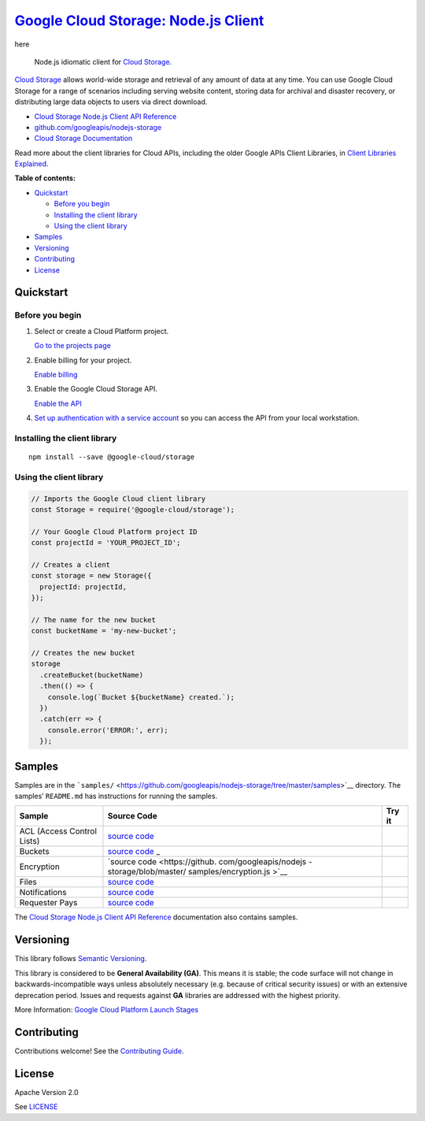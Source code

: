 `Google Cloud Storage: Node.js Client <https://github.com/googleapis/nodejs-storage>`__  |logo|
=======================================================================================

here |logo|

.. |logo| image:: https://avatars2.githubusercontent.com/u/2810941?v=3&s=96
   :height: 96px
   :width: 96px
   :alt: Google Cloud Platform logo
   :align: middle

|release level| |CircleCI| |AppVeyor| |codecov|

    Node.js idiomatic client for `Cloud
    Storage <https://cloud.google.com/storage/docs>`__.

`Cloud Storage <https://cloud.google.com/storage/docs>`__ allows
world-wide storage and retrieval of any amount of data at any time. You
can use Google Cloud Storage for a range of scenarios including serving
website content, storing data for archival and disaster recovery, or
distributing large data objects to users via direct download.

-  `Cloud Storage Node.js Client API
   Reference <https://cloud.google.com/nodejs/docs/reference/storage/latest/>`__
-  `github.com/googleapis/nodejs-storage <https://github.com/googleapis/nodejs-storage>`__
-  `Cloud Storage
   Documentation <https://cloud.google.com/storage/docs>`__

Read more about the client libraries for Cloud APIs, including the older
Google APIs Client Libraries, in `Client Libraries
Explained <https://cloud.google.com/apis/docs/client-libraries-explained>`__.

**Table of contents:**

-  `Quickstart <#quickstart>`__

   -  `Before you begin <#before-you-begin>`__
   -  `Installing the client library <#installing-the-client-library>`__
   -  `Using the client library <#using-the-client-library>`__

-  `Samples <#samples>`__
-  `Versioning <#versioning>`__
-  `Contributing <#contributing>`__
-  `License <#license>`__

Quickstart
----------

Before you begin
~~~~~~~~~~~~~~~~

1. Select or create a Cloud Platform project.

   `Go to the projects
   page <https://console.cloud.google.com/project>`__

2. Enable billing for your project.

   `Enable
   billing <https://support.google.com/cloud/answer/6293499#enable-billing>`__

3. Enable the Google Cloud Storage API.

   `Enable the
   API <https://console.cloud.google.com/flows/enableapi?apiid=storage-api.googleapis.com>`__

4. `Set up authentication with a service
   account <https://cloud.google.com/docs/authentication/getting-started>`__
   so you can access the API from your local workstation.

Installing the client library
~~~~~~~~~~~~~~~~~~~~~~~~~~~~~

::

    npm install --save @google-cloud/storage

Using the client library
~~~~~~~~~~~~~~~~~~~~~~~~

.. code:: javascript

    // Imports the Google Cloud client library
    const Storage = require('@google-cloud/storage');

    // Your Google Cloud Platform project ID
    const projectId = 'YOUR_PROJECT_ID';

    // Creates a client
    const storage = new Storage({
      projectId: projectId,
    });

    // The name for the new bucket
    const bucketName = 'my-new-bucket';

    // Creates the new bucket
    storage
      .createBucket(bucketName)
      .then(() => {
        console.log(`Bucket ${bucketName} created.`);
      })
      .catch(err => {
        console.error('ERROR:', err);
      });

Samples
-------

Samples are in the
```samples/`` <https://github.com/googleapis/nodejs-storage/tree/master/samples>`__
directory. The samples’ ``README.md`` has instructions for running the
samples.

+-----------------------+-----------------------+-----------------------+
| Sample                | Source Code           | Try it                |
+=======================+=======================+=======================+
| ACL (Access Control   | `source               | |Open in Cloud Shell| |
| Lists)                | code <https://github. |                       |
|                       | com/googleapis/nodejs |                       |
|                       | -storage/blob/master/ |                       |
|                       | samples/acl.js>`__    |                       |
+-----------------------+-----------------------+-----------------------+
| Buckets               | `source               | |Open in Cloud Shell| |
|                       | code <https://github. |                       |
|                       | com/googleapis/nodejs |                       |
|                       | -storage/blob/master/ |                       |
|                       | samples/buckets.js>`_ |                       |
|                       | _                     |                       |
+-----------------------+-----------------------+-----------------------+
| Encryption            | `source               | |Open in Cloud Shell| |
|                       | code <https://github. |                       |
|                       | com/googleapis/nodejs |                       |
|                       | -storage/blob/master/ |                       |
|                       | samples/encryption.js |                       |
|                       | >`__                  |                       |
+-----------------------+-----------------------+-----------------------+
| Files                 | `source               | |Open in Cloud Shell| |
|                       | code <https://github. |                       |
|                       | com/googleapis/nodejs |                       |
|                       | -storage/blob/master/ |                       |
|                       | samples/files.js>`__  |                       |
+-----------------------+-----------------------+-----------------------+
| Notifications         | `source               | |Open in Cloud Shell| |
|                       | code <https://github. |                       |
|                       | com/googleapis/nodejs |                       |
|                       | -storage/blob/master/ |                       |
|                       | samples/notifications |                       |
|                       | .js>`__               |                       |
+-----------------------+-----------------------+-----------------------+
| Requester Pays        | `source               | |Open in Cloud Shell| |
|                       | code <https://github. |                       |
|                       | com/googleapis/nodejs |                       |
|                       | -storage/blob/master/ |                       |
|                       | samples/requesterPays |                       |
|                       | .js>`__               |                       |
+-----------------------+-----------------------+-----------------------+

The `Cloud Storage Node.js Client API
Reference <https://cloud.google.com/nodejs/docs/reference/storage/latest/>`__
documentation also contains samples.

Versioning
----------

This library follows `Semantic Versioning <http://semver.org/>`__.

This library is considered to be **General Availability (GA)**. This
means it is stable; the code surface will not change in
backwards-incompatible ways unless absolutely necessary (e.g. because of
critical security issues) or with an extensive deprecation period.
Issues and requests against **GA** libraries are addressed with the
highest priority.

More Information: `Google Cloud Platform Launch
Stages <https://cloud.google.com/terms/launch-stages>`__

Contributing
------------

Contributions welcome! See the `Contributing
Guide <https://github.com/googleapis/nodejs-storage/blob/master/.github/CONTRIBUTING.md>`__.

License
-------

Apache Version 2.0

See
`LICENSE <https://github.com/googleapis/nodejs-storage/blob/master/LICENSE>`__

.. |release level| image:: https://img.shields.io/badge/release%20level-general%20availability%20%28GA%29-brightgreen.svg?style=flat
   :target: https://cloud.google.com/terms/launch-stages
.. |CircleCI| image:: https://img.shields.io/circleci/project/github/googleapis/nodejs-storage.svg?style=flat
   :target: https://circleci.com/gh/googleapis/nodejs-storage
.. |AppVeyor| image:: https://ci.appveyor.com/api/projects/status/github/googleapis/nodejs-storage?branch=master&svg=true
   :target: https://ci.appveyor.com/project/googleapis/nodejs-storage
.. |codecov| image:: https://img.shields.io/codecov/c/github/googleapis/nodejs-storage/master.svg?style=flat
   :target: https://codecov.io/gh/googleapis/nodejs-storage
.. |Open in Cloud Shell| image:: http://gstatic.com/cloudssh/images/open-btn.png
   :target: https://console.cloud.google.com/cloudshell/open?git_repo=https://github.com/googleapis/nodejs-storage&page=editor&open_in_editor=samples/acl.js,samples/README.md
.. |Open in Cloud Shell| image:: http://gstatic.com/cloudssh/images/open-btn.png
   :target: https://console.cloud.google.com/cloudshell/open?git_repo=https://github.com/googleapis/nodejs-storage&page=editor&open_in_editor=samples/buckets.js,samples/README.md
.. |Open in Cloud Shell| image:: http://gstatic.com/cloudssh/images/open-btn.png
   :target: https://console.cloud.google.com/cloudshell/open?git_repo=https://github.com/googleapis/nodejs-storage&page=editor&open_in_editor=samples/encryption.js,samples/README.md
.. |Open in Cloud Shell| image:: http://gstatic.com/cloudssh/images/open-btn.png
   :target: https://console.cloud.google.com/cloudshell/open?git_repo=https://github.com/googleapis/nodejs-storage&page=editor&open_in_editor=samples/files.js,samples/README.md
.. |Open in Cloud Shell| image:: http://gstatic.com/cloudssh/images/open-btn.png
   :target: https://console.cloud.google.com/cloudshell/open?git_repo=https://github.com/googleapis/nodejs-storage&page=editor&open_in_editor=samples/notifications.js,samples/README.md
.. |Open in Cloud Shell| image:: http://gstatic.com/cloudssh/images/open-btn.png
   :target: https://console.cloud.google.com/cloudshell/open?git_repo=https://github.com/googleapis/nodejs-storage&page=editor&open_in_editor=samples/requesterPays.js,samples/README.md
.. |Open in Cloud Shell| image:: http://gstatic.com/cloudssh/images/open-btn.png
   :target: https://console.cloud.google.com/cloudshell/open?git_repo=https://github.com/googleapis/nodejs-storage&page=editor&open_in_editor=samples/acl.js,samples/README.md
.. |Open in Cloud Shell| image:: http://gstatic.com/cloudssh/images/open-btn.png
   :target: https://console.cloud.google.com/cloudshell/open?git_repo=https://github.com/googleapis/nodejs-storage&page=editor&open_in_editor=samples/buckets.js,samples/README.md
.. |Open in Cloud Shell| image:: http://gstatic.com/cloudssh/images/open-btn.png
   :target: https://console.cloud.google.com/cloudshell/open?git_repo=https://github.com/googleapis/nodejs-storage&page=editor&open_in_editor=samples/encryption.js,samples/README.md
.. |Open in Cloud Shell| image:: http://gstatic.com/cloudssh/images/open-btn.png
   :target: https://console.cloud.google.com/cloudshell/open?git_repo=https://github.com/googleapis/nodejs-storage&page=editor&open_in_editor=samples/files.js,samples/README.md
.. |Open in Cloud Shell| image:: http://gstatic.com/cloudssh/images/open-btn.png
   :target: https://console.cloud.google.com/cloudshell/open?git_repo=https://github.com/googleapis/nodejs-storage&page=editor&open_in_editor=samples/notifications.js,samples/README.md
.. |Open in Cloud Shell| image:: http://gstatic.com/cloudssh/images/open-btn.png
   :target: https://console.cloud.google.com/cloudshell/open?git_repo=https://github.com/googleapis/nodejs-storage&page=editor&open_in_editor=samples/requesterPays.js,samples/README.md
